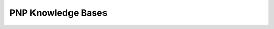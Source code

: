 ====================
PNP Knowledge Bases
====================

.. py:module:: pnp_kb.abstract_knowledgebase

.. class:: AbstractKnowledgeBase

.. py:module:: pnp_kb.external_knowledge_base

.. class:: ExternalKnowledgeBase(net_id)

.. py:module:: pnp_kb.knowledgebase

.. class:: KnowledgeBase([keyword=argument])

.. py:module:: pnp_kb.updates

.. class:: AbstractAtomicUpdate(attr, value[, meta_info=None])

.. py:module:: pnp_kb.queries

.. class:: AbstractAtomicQuery(attr[, meta_info=None])
